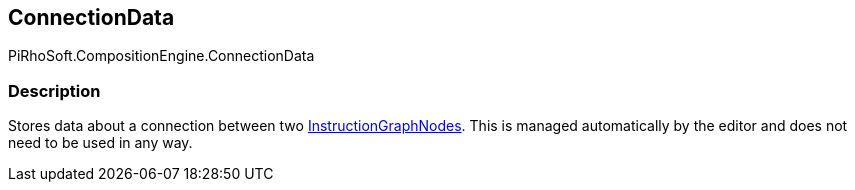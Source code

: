 [#reference/instruction-graph-node-connection-data]

## ConnectionData

PiRhoSoft.CompositionEngine.ConnectionData

### Description

Stores data about a connection between two <<reference/instruction-graph-node.html,InstructionGraphNodes>>. This is managed automatically by the editor and does not need to be used in any way.

